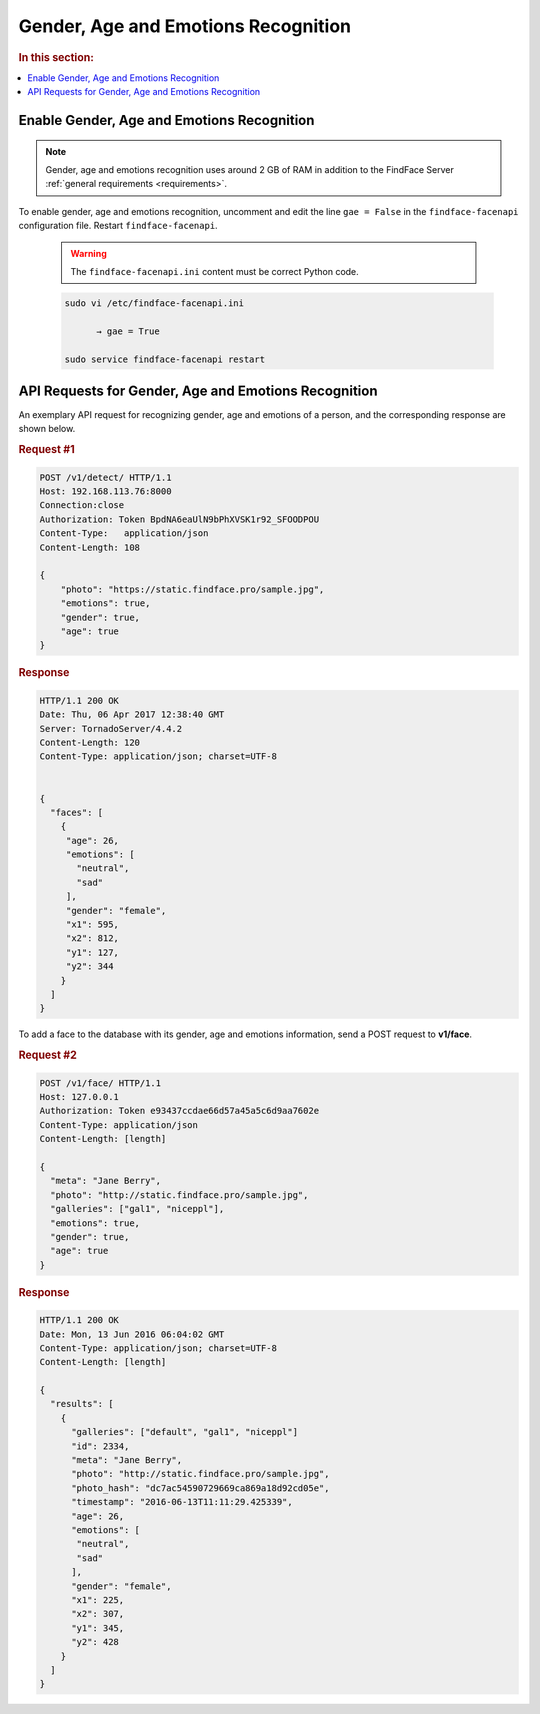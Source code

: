 .. _gae:

Gender, Age and Emotions Recognition
========================================

.. rubric:: In this section:

.. contents::
   :local:



Enable Gender, Age and Emotions Recognition
---------------------------------------------------

.. note:: 
     Gender, age and emotions recognition uses around 2 GB of RAM in addition to the FindFace Server :ref:`general requirements <requirements>`.


To enable gender, age and emotions recognition, uncomment and edit the line ``gae = False`` in the ``findface-facenapi`` configuration file. Restart ``findface-facenapi``.

   .. warning::
         The ``findface-facenapi.ini`` content must be correct Python code.

   .. code::

       sudo vi /etc/findface-facenapi.ini
 
             → gae = True

       sudo service findface-facenapi restart



API Requests for Gender, Age and Emotions Recognition
----------------------------------------------------------

An exemplary API request for recognizing gender, age and emotions of a person, and the corresponding response are shown below.

.. rubric:: Request #1

.. code::

    POST /v1/detect/ HTTP/1.1
    Host: 192.168.113.76:8000
    Connection:close
    Authorization: Token BpdNA6eaUlN9bPhXVSK1r92_SFOODPOU
    Content-Type:   application/json
    Content-Length: 108

    {
        "photo": "https://static.findface.pro/sample.jpg",
        "emotions": true,
        "gender": true,
        "age": true
    }

.. rubric:: Response

.. code::

    HTTP/1.1 200 OK
    Date: Thu, 06 Apr 2017 12:38:40 GMT
    Server: TornadoServer/4.4.2
    Content-Length: 120
    Content-Type: application/json; charset=UTF-8


    {
      "faces": [
        {
         "age": 26,
         "emotions": [
           "neutral",
           "sad"
         ],
         "gender": "female",
         "x1": 595,
         "x2": 812,
         "y1": 127,
         "y2": 344
        }
      ]
    }


To add a face to the database with its gender, age and emotions information, send a POST request to **v1/face**. 

.. rubric:: Request #2

.. code::

    POST /v1/face/ HTTP/1.1
    Host: 127.0.0.1
    Authorization: Token e93437ccdae66d57a45a5c6d9aa7602e
    Content-Type: application/json
    Content-Length: [length]

    {
      "meta": "Jane Berry",
      "photo": "http://static.findface.pro/sample.jpg",
      "galleries": ["gal1", "niceppl"],
      "emotions": true,
      "gender": true,
      "age": true
    }

.. rubric:: Response

.. code::

    HTTP/1.1 200 OK
    Date: Mon, 13 Jun 2016 06:04:02 GMT
    Content-Type: application/json; charset=UTF-8
    Content-Length: [length]

    {
      "results": [
        {
          "galleries": ["default", "gal1", "niceppl"]
          "id": 2334,
          "meta": "Jane Berry",
          "photo": "http://static.findface.pro/sample.jpg",
          "photo_hash": "dc7ac54590729669ca869a18d92cd05e",
          "timestamp": "2016-06-13T11:11:29.425339",
          "age": 26,
          "emotions": [
           "neutral",
           "sad"
          ],
          "gender": "female",
          "x1": 225,
          "x2": 307,
          "y1": 345,
          "y2": 428
        }
      ]
    }


